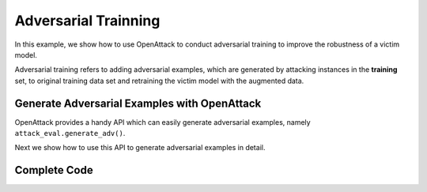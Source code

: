 ============================================
Adversarial Trainning
============================================

In this example, we show how to use OpenAttack to conduct adversarial training to improve the robustness of a victim model.

Adversarial training refers to adding adversarial examples, which are generated by attacking instances in the **training** set, to original training data set and retraining the victim model with the augmented data.

Generate Adversarial Examples with OpenAttack
----------------------------------------------

OpenAttack provides a handy API which can easily generate adversarial examples, 
namely ``attack_eval.generate_adv()``.

Next we show how to use this API to generate adversarial examples in detail.

.. code-block:: python
    :linenos:

    # Launch adversarial attacks and generate adversarial examples 
    def attack(classifier, dataset, attacker = OpenAttack.attackers.PWWSAttacker()):
        '''
            :param Classifier classifier: the victim classification model
            :param Dataset dataset: the training data which are perturbed to generate adversarial examples
            :param Attacker attacker: the attack model
            :param bool verbose: indicate whether to output specific 
        '''
        # config the attack evaluation metrics
        attack_eval = OpenAttack.attack_evals.DefaultAttackEval(
            attacker = attacker,
            classifier = classifier,
            success_rate = True
        )
        # choose the instances which are correctly classified by the victim model
        correct_samples = dataset.eval(classifier).correct()
        accuracy = len(correct_samples) / len(dataset)

        # ** generate adversarial examples by perturbing the correctly classified instances **
        adversarial_samples = attack_eval.generate_adv(correct_samples)
        attack_success_rate = attack_eval.get_result()["Attack Success Rate"]
        print("Accuracy: %lf%%\nAttack success rate: %lf%%" % (accuracy * 100, attack_success_rate * 100))

        # use the text processor to tokenize the generated adversarial examples
        tp = OpenAttack.text_processors.DefaultTextProcessor()
        tp = OpenAttack.text_processors.DefaultTextProcessor()
        def adversarial_samples_mapping(x):
            return {
                "tokens": list(map(lambda x:x[0], tp.get_tokens(x["x"])))
            }

        return adversarial_samples.map(adversarial_samples_mapping).remove_columns(["pred", "original", "info"])
    

Complete Code 
-------------------

.. code-block:: python
    :linenos:

    '''
    This example code shows how to conduct adversarial training to improve the robustness of a sentiment analysis model.
    The most important part is the "attack()" function, in which adversarial examples are easily generated with an API "attack_eval.generate_adv()" 
    '''
    import OpenAttack
    import torch
    import datasets

    # Design a feedforward neural network as the the victim sentiment analysis model
    def make_model(vocab_size):
        """
        see `tutorial - pytorch <https://pytorch.org/tutorials/beginner/text_sentiment_ngrams_tutorial.html#define-the-model>`__
        """
        import torch.nn as nn
        class TextSentiment(nn.Module):
            def __init__(self, vocab_size, embed_dim=32, num_class=2):
                super().__init__()
                self.embedding = nn.EmbeddingBag(vocab_size, embed_dim)
                self.fc = nn.Linear(embed_dim, num_class)
                self.softmax = nn.Softmax(dim=1)
                self.init_weights()

            def init_weights(self):
                initrange = 0.5
                self.embedding.weight.data.uniform_(-initrange, initrange)
                self.fc.weight.data.uniform_(-initrange, initrange)
                self.fc.bias.data.zero_()

            def forward(self, text):
                embedded = self.embedding(text, None)
                return self.softmax(self.fc(embedded))
        return TextSentiment(vocab_size)

    def dataset_mapping(x):
        return {
            "x": x["sentence"],
            "y": 1 if x["label"] > 0.5 else 0,
            "tokens": x["tokens"].split("|")
        }

    # Choose SST-2 as the dataset
    def prepare_data():
        vocab = {
            "<UNK>": 0,
            "<PAD>": 1
        }
        dataset = datasets.load_dataset("sst").map(function=dataset_mapping).remove_columns(["label", "sentence", "tree"])
        for dataset_name in ["train", "validation", "test"]:
            for inst in dataset[dataset_name]:
                for token in inst["tokens"]:
                    if token not in vocab:
                        vocab[token] = len(vocab)
        return dataset["train"], dataset["validation"], dataset["test"], vocab

    # Batch data
    def make_batch(data, vocab):
        batch_x = [
            [ 
                vocab[token] if token in vocab else vocab["<UNK>"]
                    for token in tokens
            ] for tokens in data["tokens"]
        ]
        max_len = max( [len(tokens) for tokens in data["tokens"]] )
        batch_x = [
            sentence + [vocab["<PAD>"]] * (max_len - len(sentence))
                for sentence in batch_x
        ]
        batch_y = data["y"]
        return torch.LongTensor(batch_x), torch.LongTensor(batch_y)

    # Train the victim model for one epoch 
    def train_epoch(model, dataset, vocab, batch_size=128, learning_rate=5e-3):
        dataset = dataset.shuffle()
        model.train()
        criterion = torch.nn.NLLLoss()
        optimizer = torch.optim.Adam(model.parameters(), lr=learning_rate)
        avg_loss = 0
        for start in range(0, len(dataset), batch_size):
            train_x, train_y = make_batch(dataset[start: start + batch_size], vocab)
            pred = model(train_x)
            loss = criterion(pred.log(), train_y)
            optimizer.zero_grad()
            loss.backward()
            optimizer.step()
            avg_loss += loss.item()
        return avg_loss / len(dataset)

    def eval_classifier_acc(dataset, clsf):
        correct = 0
        for inst in dataset:
            correct += (clsf.get_pred( [inst["x"]] )[0] == inst["y"])
        return correct / len(dataset)

    # Train the victim model and conduct evaluation
    def train_model(model, data_train, data_valid, vocab, num_epoch=10):
        mx_acc = None
        mx_model = None
        for i in range(num_epoch):
            loss = train_epoch(model, data_train, vocab)
            clsf = OpenAttack.PytorchClassifier(model, word2id=vocab)
            accuracy = eval_classifier_acc(data_valid, clsf)
            print("Epoch %d: loss: %lf, accuracy %lf" % (i, loss, accuracy))
            if mx_acc is None or mx_acc < accuracy:
                mx_model = model.state_dict()
        model.load_state_dict(mx_model)
        return model

    # Launch adversarial attacks and generate adversarial examples 
    def attack(classifier, dataset, attacker = OpenAttack.attackers.PWWSAttacker()):
        attack_eval = OpenAttack.attack_evals.DefaultAttackEval(
            attacker = attacker,
            classifier = classifier,
            success_rate = True
        )
        # correct_samples = dataset.eval(classifier).correct()
        # accuracy = len(correct_samples) / len(dataset)
        correct_samples = [
            inst for inst in dataset if classifier.get_pred( [inst["x"]] )[0] == inst["y"]
        ]
        
        accuracy = len(correct_samples) / len(dataset)

        adversarial_samples = attack_eval.generate_adv(correct_samples)
        attack_success_rate = attack_eval.get_result()["Attack Success Rate"]

        print("Accuracy: %lf%%\nAttack success rate: %lf%%" % (accuracy * 100, attack_success_rate * 100))

        tp = OpenAttack.text_processors.DefaultTextProcessor()
        def adversarial_samples_mapping(x):
            return {
                "tokens": list(map(lambda x:x[0], tp.get_tokens(x["x"])))
            }

        return adversarial_samples.map(adversarial_samples_mapping).remove_columns(["pred", "original", "info"])

    def main():
        print("Loading data")
        train, valid, test, vocab = prepare_data() # Load dataset
        model = make_model(len(vocab)) # Design a victim model

        print("Training")
        trained_model = train_model(model, train, valid, vocab) # Train the victim model
        
        print("Generating adversarial samples (this step will take dozens of minutes)")
        clsf = OpenAttack.PytorchClassifier(trained_model, word2id=vocab) # Wrap the victim model
        adversarial_samples = attack(clsf, train) # Conduct adversarial attacks and generate adversarial examples

        print("Adversarially training classifier")
        print(train.features)
        print(adversarial_samples.features)

        new_dataset = {
            "x": [],
            "y": [],
            "tokens": []
        }
        for it in train:
            new_dataset["x"].append( it["x"] )
            new_dataset["y"].append( it["y"] )
            new_dataset["tokens"].append( it["tokens"] )
        
        for it in adversarial_samples:
            new_dataset["x"].append( it["x"] )
            new_dataset["y"].append( it["y"] )
            new_dataset["tokens"].append( it["tokens"] )
            
        finetune_model = train_model(trained_model, datasets.Dataset.from_dict(new_dataset), valid, vocab) # Retrain the classifier with additional adversarial examples

        print("Testing enhanced model (this step will take dozens of minutes)")
        attack(clsf, train) # Re-attack the victim model to measure the effect of adversarial training

    if __name__ == '__main__':
        main()